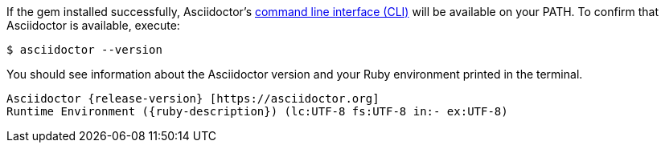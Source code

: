If the gem installed successfully, Asciidoctor's xref:cli:index.adoc[command line interface (CLI)] will be available on your PATH.
To confirm that Asciidoctor is available, execute:

 $ asciidoctor --version

You should see information about the Asciidoctor version and your Ruby environment printed in the terminal.

[.output,subs=attributes+]
....
Asciidoctor {release-version} [https://asciidoctor.org]
Runtime Environment ({ruby-description}) (lc:UTF-8 fs:UTF-8 in:- ex:UTF-8)
....
